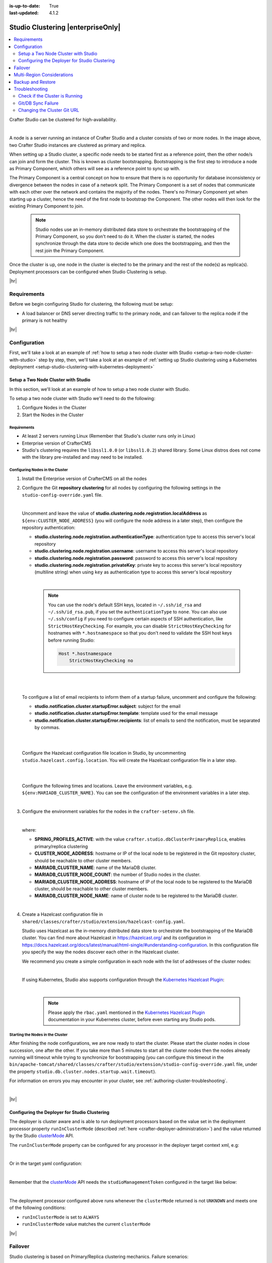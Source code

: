 :is-up-to-date: True
:last-updated: 4.1.2

.. index:: Studio Clustering, Clustering

.. _studio-clustering:

==================================
Studio Clustering |enterpriseOnly|
==================================
.. contents::
    :local:
    :depth: 2

Crafter Studio can be clustered for high-availability.

.. image:: /_static/images/system-admin/studio-enterprise-clustering.webp
   :alt: CrafterCMS - Studio Enterprise Clustering
   :width: 75%
   :align: center

|

A node is a server running an instance of Crafter Studio and a cluster consists of two or more nodes. In the image above, two Crafter Studio instances are clustered as primary and replica.

When setting up a Studio cluster, a specific node needs to be started first as a
reference point, then the other node/s can join and form the cluster. This is known as cluster bootstrapping.
Bootstrapping is the first step to introduce a node as Primary Component, which others will see as a reference
point to sync up with.

The Primary Component is a central concept on how to ensure that there is no opportunity for database inconsistency or
divergence between the nodes in case of a network split. The Primary Component is a set of nodes that communicate
with each other over the network and contains the majority of the nodes. There's no Primary Component yet when starting
up a cluster, hence the need of the first node to bootstrap the Component. The other nodes will then look for the
existing Primary Component to join.

   .. note::
      Studio nodes use an in-memory distributed data store to orchestrate the bootstrapping of the Primary Component, so
      you don't need to do it. When the cluster is started, the nodes synchronize through the data store to
      decide which one does the bootstrapping, and then the rest join the Primary Component.

Once the cluster is up, one node in the cluster is elected to be the primary and the rest of the node(s) as replica(s).
Deployment processors can be configured when Studio Clustering is setup.

|hr|

------------
Requirements
------------
Before we begin configuring Studio for clustering, the following must be setup:

* A load balancer or DNS server directing traffic to the primary node, and can failover to the replica node if the primary is not healthy

|hr|

-------------
Configuration
-------------
First, we'll take a look at an example of :ref:`how to setup a two node cluster with Studio <setup-a-two-node-cluster-with-studio>`
step by step, then, we'll take a look at an example of :ref:`setting up Studio clustering using a Kubernetes deployment <setup-studio-clustering-with-kubernetes-deployment>`

.. _setup-a-two-node-cluster-with-studio:

^^^^^^^^^^^^^^^^^^^^^^^^^^^^^^^^^^^^
Setup a Two Node Cluster with Studio
^^^^^^^^^^^^^^^^^^^^^^^^^^^^^^^^^^^^
In this section, we'll look at an example of how to setup a two node cluster with Studio.

To setup a two node cluster with Studio we'll need to do the following:

#. Configure Nodes in the Cluster
#. Start the Nodes in the Cluster

""""""""""""
Requirements
""""""""""""
* At least 2 servers running Linux (Remember that Studio's cluster runs only in Linux)
* Enterprise version of CrafterCMS
* Studio's clustering requires the ``libssl1.0.0`` (or ``libssl1.0.2``) shared library.
  Some Linux distros does not come with the library pre-installed and may need to be installed.


""""""""""""""""""""""""""""""""
Configuring Nodes in the Cluster
""""""""""""""""""""""""""""""""
#. Install the Enterprise version of CrafterCMS on all the nodes
#. Configure the Git **repository clustering** for all nodes by configuring the following settings in the
   ``studio-config-override.yaml`` file.

   .. code-block:: yaml
      :caption: *bin/apache-tomcat/shared/classes/crafter/studio/extension/studio-config-override.yaml*

      ##################################################
      ##                 Clustering                   ##
      ##################################################
      # -------------------------------------------------------------------------------------
      # IMPORTANT: To enable clustering, please specify the following Spring profile
      # in your crafter-setenv.sh:
      #  - SPRING_PROFILES_ACTIVE=crafter.studio.dbClusterPrimaryReplica
      #    You will need to uncomment the Hazelcast and Studio DB Cluster property sections too
      # -------------------------------------------------------------------------------------

      # Cluster Git URL format for synching members.
      # - Typical SSH URL format: ssh://{username}@{localAddress}{absolutePath}
      # - Typical HTTPS URL format: https://{localAddress}/repos/sites
      studio.clustering.sync.urlFormat: ssh://{username}@{localAddress}{absolutePath}

      # Notifications
      #studio.notification.cluster.startupError.subject: "Action Required: Studio Cluster Error"
      #studio.notification.cluster.startupError.template: startupError.ftl
      #studio.notification.cluster.startupError.recipients: admin@example.com

      # Cluster member registration, this registers *this* server into the pool
      # Cluster node registration data, remember to uncomment the next line
      studio.clustering.node.registration:
      #  This server's local address (reachable to other cluster members). You can also specify a different port by
      #  attaching :PORT to the address (e.g. 192.168.1.200:2222)
      #  localAddress: ${env:CLUSTER_NODE_ADDRESS}
      #  Authentication type to access this server's local repository
      #  possible values
      #   - none (no authentication needed)
      #   - basic (username/password authentication)
      #   - key (ssh authentication)
       authenticationType: none
      #  Username to access this server's local repository
      #  username: user
      #  Password to access this server's local repository
      #  password: SuperSecurePassword
      #  Private key to access this server's local repository (multiline string)
      #  privateKey: |
      #    -----BEGIN PRIVATE KEY-----
      #    privateKey
      #    -----END PRIVATE KEY-----

   |

   Uncomment and leave the value of  **studio.clustering.node.registration.localAddress** as
   ``${env:CLUSTER_NODE_ADDRESS}`` (you will configure the node address in a later step), then configure the
   repository authentication:

   - **studio.clustering.node.registration.authenticationType**: authentication type to access this server's local
     repository
   - **studio.clustering.node.registration.username**: username to access this server's local repository
   - **studio.clustering.node.registration.password**: password to access this server's local repository
   - **studio.clustering.node.registration.privateKey**: private key to access this server's local repository
     (multiline string) when  using ``key`` as authentication type to access this server's local repository

   |

      .. note::
         You can use the node's default SSH keys, located in ``~/.ssh/id_rsa`` and ``~/.ssh/id_rsa.pub``, if you set
         the ``authenticationType`` to ``none``. You can also use ``~/.ssh/config`` if you need to configure certain
         aspects of SSH authentication, like ``StrictHostKeyChecking``. For example, you can disable
         ``StrictHostKeyChecking`` for hostnames with ``*.hostnamespace`` so that you don't need to validate the SSH host
         keys before running Studio:

         .. code-block:: none

            Host *.hostnamespace
                StrictHostKeyChecking no

   |
   |

   .. _authoring-cluster-startup-failure-notification-config:

   To configure a list of email recipients to inform them of a startup failure, uncomment and configure the following:

   - **studio.notification.cluster.startupError.subject**: subject for the email
   - **studio.notification.cluster.startupError.template**: template used for the email message
   - **studio.notification.cluster.startupError.recipients**: list of emails to send the notification, must be separated by commas.

   |
   |

   Configure the Hazelcast configuration file location in Studio, by uncommenting ``studio.hazelcast.config.location``. You will create the Hazelcast configuration file in a later step.

   .. code-block:: yaml
      :caption: *bin/apache-tomcat/shared/classes/crafter/studio/extension/studio-config-override.yaml*

      ##################################################
      ##                 Hazelcast                    ##
      ##################################################
      # Location of the Hazelcast config path (must be in YAML format)
      studio.hazelcast.config.location: classpath:crafter/studio/extension/hazelcast-config.yaml

   |
   |

   Configure the following times and locations. Leave the environment variables, e.g. ``${env:MARIADB_CLUSTER_NAME}``. You can see the configuration of the environment variables in a later step.

   .. code-block:: yaml
      :caption: *bin/apache-tomcat/shared/classes/crafter/studio/extension/studio-config-override.yaml*

      ##################################################
      ##                Studio DB Cluster             ##
      ##################################################
      # DB cluster name
      studio.db.cluster.name: ${env:MARIADB_CLUSTER_NAME}
      # Count for the number of Studio cluster members
      studio.db.cluster.nodes.count: ${env:MARIADB_CLUSTER_NODE_COUNT}
      # DB cluster address of the local node (which will be seen by other members of the cluster)
      studio.db.cluster.nodes.local.address: ${env:MARIADB_CLUSTER_NODE_ADDRESS}
      # DB cluster name of the local node (which will be seen by other members of the cluster)
      studio.db.cluster.nodes.local.name: ${env:MARIADB_CLUSTER_NODE_NAME}
      # Time in seconds when each Studio member of the DB cluster should report its status
      studio.db.cluster.nodes.status.report.period: 30
      # Time in seconds when each report of a DB member should expire (needs to be higher than the report period)
      studio.db.cluster.nodes.status.report.ttl: 60
      # Time in seconds before giving up on waiting for all cluster members to appear online on startup
      studio.db.cluster.nodes.startup.wait.timeout: 300
      #Time in seconds before giving up on waiting for cluster bootstrap to complete (at least a node is active,
      # which means the node is synced AND its Studio has finished starting up)
      studio.db.cluster.bootstrap.wait.timeout: 180

   |


#. Configure the environment variables for the nodes in the ``crafter-setenv.sh`` file.

   .. code-block:: sh
      :caption: *bin/crafter-setenv.sh*

      # Uncomment to enable clustering
      export SPRING_PROFILES_ACTIVE=crafter.studio.dbClusterPrimaryReplica
      ...

      # -------------------- Cluster variables -------------------
      export CLUSTER_NODE_ADDRESS=${CLUSTER_NODE_ADDRESS:="$(hostname -i)"}

      # -------------------- MariaDB Cluster variables --------------------
      export MARIADB_CLUSTER_NAME=${MARIADB_CLUSTER_NAME:="studio_db_cluster"}
      export MARIADB_CLUSTER_NODE_COUNT=${MARIADB_CLUSTER_NODE_COUNT:="2"}
      export MARIADB_CLUSTER_NODE_ADDRESS=${MARIADB_CLUSTER_NODE_ADDRESS:="$(hostname -i)"}
      export MARIADB_CLUSTER_NODE_NAME=${MARIADB_CLUSTER_NODE_NAME:="$(hostname)"}
      # Uncomment to enable primary/replica clustering
      # CRAFTER_DB_CLUSTER_SERVER_ID must have different value across cluster nodes. Value is numeric with range 1 to 4294967295

      IP="$CLUSTER_NODE_ADDRESS"

      OCTET_0=`expr match "$IP" '\([0-9]\+\)\..*'`
      OCTET_1=`expr match "$IP" '[0-9]\+\.\([0-9]\+\)\..*'`
      OCTET_2=`expr match "$IP" '[0-9]\+\.[0-9]\+\.\([0-9]\+\)\..*'`
      OCTET_3=`expr match "$IP" '[0-9]\+\.[0-9]\+\.[0-9]\+\.\([0-9]\+\)'`


      BIN=$(($((OCTET_0 * $((256**3))))+$((OCTET_1 * $((256**2))))+$((OCTET_2 * 256))+$((OCTET_3 * 1))))

      # CRAFTER_DB_CLUSTER_SERVER_ID must have different value across cluster nodes. Value is numeric with range 1 to 4294967295
      export CRAFTER_DB_CLUSTER_SERVER_ID=${CRAFTER_DB_CLUSTER_SERVER_ID:="$BIN"}
      # Cluster bin log base name for primary replica replication
      export CRAFTER_DB_CLUSTER_LOG_BASENAME=${CRAFTER_DB_CLUSTER_LOG_BASENAME:="crafter_cluster"}
      # Cluster wait interval for replica to be ready on startup
      export CRAFTER_DB_CLUSTER_REPLICA_READY_WAIT_INTERVAL=${CRAFTER_DB_CLUSTER_REPLICA_READY_WAIT_INTERVAL:="30000"}
      # Database replication user
      export MARIADB_REPLICATION_USER=${MARIADB_REPLICATION_USER:="crafter_replication"}
      # Database replication password
      export MARIADB_REPLICATION_PASSWD=${MARIADB_REPLICATION_PASSWD:="crafter_replication"}

   |

   where:

   - **SPRING_PROFILES_ACTIVE**: with the value ``crafter.studio.dbClusterPrimaryReplica``, enables primary/replica clustering
   - **CLUSTER_NODE_ADDRESS**: hostname or IP of the local node to be registered in the Git repository cluster, should
     be reachable to other cluster members.
   - **MARIADB_CLUSTER_NAME**: name of the MariaDB cluster.
   - **MARIADB_CLUSTER_NODE_COUNT**: the number of Studio nodes in the cluster.
   - **MARIADB_CLUSTER_NODE_ADDRESS**: hostname of IP of the local node to be registered to the MariaDB cluster, should
     be reachable to other cluster members.
   - **MARIADB_CLUSTER_NODE_NAME**: name of cluster node to be registered to the MariaDB cluster.

   |

#. Create a Hazelcast configuration file in ``shared/classes/crafter/studio/extension/hazelcast-config.yaml``.

   Studio uses Hazelcast as the in-memory distributed data store to orchestrate the bootstrapping of the MariaDB cluster.
   You can find more about Hazelcast in `<https://hazelcast.org/>`_ and its configuration in
   `<https://docs.hazelcast.org/docs/latest/manual/html-single/#understanding-configuration>`_.
   In this configuration file you specify the way the nodes discover each other in the Hazelcast cluster.

   We recommend you create a simple configuration in each node with the list of addresses of the cluster nodes:

   .. code-block:: yaml
      :caption: *bin/apache-tomcat/shared/classes/crafter/studio/extension/hazelcast-config.yaml*

      hazelcast:
        network:
          join:
            multicast:
              enabled: false
            tcp-ip:
              enabled: true
              member-list:
                - 192.168.56.1
                - 192.168.56.114

   |

   If using Kubernetes, Studio also supports configuration through the
   `Kubernetes Hazelcast Plugin  <https://github.com/hazelcast/hazelcast-kubernetes>`_:

   .. code-block:: yaml
      :caption: *bin/apache-tomcat/shared/classes/crafter/studio/extension/hazelcast-config.yaml*

      hazelcast:
        network:
          join:
            multicast:
              enabled: false
            kubernetes:
              enabled: true
              namespace: default
              service-name: authoring-service-headless
              resolve-not-ready-addresses: true

   |

      .. note::
         Please apply the ``rbac.yaml`` mentioned in the
         `Kubernetes Hazelcast Plugin  <https://github.com/hazelcast/hazelcast-kubernetes>`_ documentation
         in your Kubernetes cluster, before even starting any Studio pods.

"""""""""""""""""""""""""""""""""
Starting the Nodes in the Cluster
"""""""""""""""""""""""""""""""""
After finishing the node configurations, we are now ready to start the cluster. Please start the cluster nodes
in close succession, one after the other. If you take more than 5 minutes to start all the cluster nodes then
the nodes already running will timeout while trying to synchronize for bootstrapping (you can configure this
timeout in the ``bin/apache-tomcat/shared/classes/crafter/studio/extension/studio-config-override.yaml`` file,
under the property ``studio.db.cluster.nodes.startup.wait.timeout``).

For information on errors you may encounter in your cluster, see :ref:`authoring-cluster-troubleshooting`.

|

|hr|

.. _configuring-the-deployer-for-studio-clustering:

^^^^^^^^^^^^^^^^^^^^^^^^^^^^^^^^^^^^^^^^^^^^^^
Configuring the Deployer for Studio Clustering
^^^^^^^^^^^^^^^^^^^^^^^^^^^^^^^^^^^^^^^^^^^^^^
.. version_tag::
    :label: Since
    :version: 4.1.1

The deployer is cluster aware and is able to run deployment processors based on the value set in the deployment processor property ``runInClusterMode`` (described :ref:`here <crafter-deployer-administration>`) and the value returned by the Studio `clusterMode <../../../_static/api/studio.html#tag/cluster/operation/getClusterMode>`__ API.

The ``runInClusterMode`` property can be configured for any processor in the deployer target context xml, e.g:

.. code-block:: xml
    :caption: *base-target-context.xml*

    ...
    <bean id="gitDiffProcessor" parent="deploymentProcessor"
          class="org.craftercms.deployer.impl.processors.git.GitDiffProcessor">
        <property name="localRepoFolder" value="${target.localRepoPath}"/>
        <property name="blobFileExtension" value="${deployer.main.targets.config.blob.file.extension}"/>
        <property name="processedCommitsStore" ref="processedCommitsStore"/>
        <property name="runInClusterMode" value="ALWAYS" />
    </bean>

|

Or in the target yaml configuration:

.. code-block:: yaml
    :caption: *{site}-authoring.yaml example file*

    ...

    - processorName: searchIndexingProcessor
      excludeFiles: ['^/sources/.*$']
      runInClusterMode: "ALWAYS"

|

Remember that the `clusterMode <../../../../_static/api/studio.html#tag/cluster/operation/getClusterMode>`__ API needs the ``studioManagementToken`` configured in the target like below:

.. code-block:: yaml
    :caption: *Sample STUDIO configuration in the base-target.yaml*

    target:
      ...
      ...
      studioUrl: http://localhost:8080/studio
      studioManagementToken: ${deployer.main.management.studioAuthorizationToken}
      ...
      ...

|

The deployment processor configured above runs whenever the ``clusterMode`` returned is not ``UNKNOWN`` and meets one of the following conditions:

- ``runInClusterMode`` is set to ``ALWAYS``
- ``runInClusterMode`` value matches the current ``clusterMode``

|hr|

--------
Failover
--------
Studio clustering is based on Primary/Replica clustering mechanics. Failure scenarios:

- Replica node(s) failure: In case of one or more replicas failing, the cluster will continue to work normally. New replicas can join and catch up.
- Primary node failure: In case of the primary node failing, the load balancer or DNS must either automatically or manually redirect or repoint traffic to the next healthy node.

    - The replicas will automatically perform an election and appoint a new primary. The new primary's health check will report that it's ready to receive traffic, the load balancer or DNS can then redirect or repoint traffic to the new primary.
    - As a new node or the old failed primary rejoin the cluster, they'll assume a replica role and catch up with the new primary.

Crafter Studio provides a health check endpoint at ``/studio/api/2/monitoring/status?token={your management token}``. You can use this endpoint to check the health of any node in the cluster. This can be used to facilitate automatic failover.

|hr|

.. _cluster-multi-region-considerations:

---------------------------
Multi-Region Considerations
---------------------------
For clusters with nodes in multi-regions utilizing S3 buckets, AWS provides solutions for handling multi-region
deployments of S3 buckets.

AWS supports access points for managing access to a shared bucket on S3.
For more information on Amazon S3 Access Points, see https://docs.aws.amazon.com/AmazonS3/latest/userguide/access-points.html

For clusters with S3 buckets located in multiple AWS regions, Amazon S3 Multi-Region Access Points provide a global
endpoint that applications can use to fulfill requests from.
For more information on Multi-Region Access Points in Amazon S3, see https://docs.aws.amazon.com/AmazonS3/latest/userguide/MultiRegionAccessPoints.html

AWS S3 also supports bucket replication (S3 replication) irrespective of the region they belong to, which provides data
protection against disasters, minimizing latency, etc. For more information on S3 bucket replication for use with
multi-region access points, see https://docs.aws.amazon.com/AmazonS3/latest/userguide/MultiRegionAccessPointBucketReplication.html

Here's some more information on S3 replication: https://aws.amazon.com/about-aws/whats-new/2020/12/amazon-s3-replication-adds-support-two-way-replication/

|hr|

------------------
Backup and Restore
------------------
CrafterCMS comes with a script to backup and restore your environment, as described :ref:`here <backup-and-restore>`

There are a couple of ways to backup and restore your cluster:

- Shutdown the cluster first then back up the Primary and the Replicas and restore both nodes when necessary
- Shutdown the cluster first then backup and restore only 1 node (Primary or Replica), which will become
  Primary. You then have to add a Replica using the instructions :ref:`here <adding-a-new-node-to-cluster>`.

|

|hr|

.. _authoring-cluster-troubleshooting:

---------------
Troubleshooting
---------------
^^^^^^^^^^^^^^^^^^^^^^^^^^^^^^^
Check if the Cluster is Running
^^^^^^^^^^^^^^^^^^^^^^^^^^^^^^^
There are a few ways to check that the cluster is running.

- via logs
- via the status
- via the Global Transaction ID

""""""""
Via Logs
""""""""
To check that the cluster is up, you can inspect the ``$CRAFTER_HOME/logs/tomcat/catalina.out`` of the nodes for
the following entries:

- Primary starting up (one of the nodes):

  .. code-block:: none

    [INFO] 2022-01-28T18:07:54,009 [main] [cluster.DbPrimaryReplicaClusterSynchronizationServiceImpl] | Synchronizing startup of node 192.168.56.1 with DB cluster 'studio_db_cluster'
    28-Jan-2022 18:07:54.016 INFO [main] com.hazelcast.internal.partition.impl.PartitionStateManager.null [192.168.56.1]:5701 [dev] [4.2.4] Initializing cluster partition table arrangement...
    [INFO] 2022-01-28T18:07:54,178 [main] [cluster.DbPrimaryReplicaClusterSynchronizationServiceImpl] | Waiting for initial report of all 2 DB cluster members...

    ...

    [INFO] 2022-01-28T18:08:24,237 [main] [cluster.DbPrimaryReplicaClusterSynchronizationServiceImpl] | Waiting for initial report of all 2 DB cluster members...
    [INFO] 2022-01-28T18:08:54,241 [main] [cluster.DbPrimaryReplicaClusterSynchronizationServiceImpl] | All 2 DB cluster members have started up
    [ERROR] 2022-01-28T18:08:54,242 [main] [cluster.DbPrimaryReplicaClusterSynchronizationServiceImpl] |

    DbPrimaryReplicaClusterMember {address='192.168.56.1', port='33306', name='192.168.56.1', status='null', timestamp=1643389674007, primary=false, file='null', position=0, replica=false, ioRunning='null', sqlRunning='null', secondsBehindMaster=9223372036854775807}


    [INFO] 2022-01-28T18:08:54,251 [main] [cluster.DbPrimaryReplicaClusterSynchronizationServiceImpl] | Local DB cluster node will start primary.
    [INFO] 2022-01-28T18:08:54,252 [main] [mariadb4j.DB] | Starting up the database...

  |

- Rest of the nodes:

  .. code-block:: none

    [INFO] 2022-01-28T18:08:28,078 [main] [cluster.DbPrimaryReplicaClusterSynchronizationServiceImpl] | Synchronizing startup of node 192.168.56.114 with DB cluster 'studio_db_cluster'
    [INFO] 2022-01-28T18:08:28,153 [main] [cluster.DbPrimaryReplicaClusterSynchronizationServiceImpl] | Waiting for initial report of all 2 DB cluster members...
    [INFO] 2022-01-28T18:08:58,167 [main] [cluster.DbPrimaryReplicaClusterSynchronizationServiceImpl] | All 2 DB cluster members have started up
    [ERROR] 2022-01-28T18:08:58,169 [main] [cluster.DbPrimaryReplicaClusterSynchronizationServiceImpl] |

    DbPrimaryReplicaClusterMember {address='192.168.56.114', port='33306', name='192.168.56.114', status='null', timestamp=1643389708075, primary=false, file='null', position=0, replica=false, ioRunning='null', sqlRunning='null', secondsBehindMaster=9223372036854775807}


    [INFO] 2022-01-28T18:08:58,183 [main] [cluster.DbPrimaryReplicaClusterSynchronizationServiceImpl] | Waiting for primary to start...
    [INFO] 2022-01-28T18:09:28,195 [main] [cluster.DbPrimaryReplicaClusterSynchronizationServiceImpl] | primary started
    [INFO] 2022-01-28T18:09:28,202 [main] [mariadb4j.DB] | Starting up the database...

  |

""""""""""""""
Via the Status
""""""""""""""
You can also check that the cluster is working by logging into MariaDB with the ``mysql`` client from the
primary or the replica and checking the status:

#. From the command line in the server, go to ``$CRAFTER_HOME/bin/dbms/bin`` and run the ``mysql`` program

   .. code-block:: bash

      ./mysql -S /tmp/MariaDB4j.33306.sock

   |

#. Inside the MySQL client, run the following:

   *Primary*: ``SHOW MASTER STATUS\G``

   .. code-block:: none

      MariaDB [crafter]> SHOW MASTER STATUS\G
      *************************** 1. row ***************************
                  File: crafter_cluster-bin.000001
              Position: 2812853
          Binlog_Do_DB:
      Binlog_Ignore_DB:
      1 row in set (0.000 sec)

   |


   *Replica*: ``SHOW SLAVE STATUS\G``

   .. code-block:: none

      MariaDB [crafter]> SHOW SLAVE STATUS\G                                                                                                                                                                                                                                                                                                      [42/1943]
      *************************** 1. row ***************************
                Slave_IO_State: Waiting for master to send event
                   Master_Host: 172.31.70.118
                   Master_User: crafter_replication
                   Master_Port: 33306
                 Connect_Retry: 60
               Master_Log_File: crafter_cluster-bin.000001
           Read_Master_Log_Pos: 2776943
                Relay_Log_File: crafter_cluster-relay-bin.000004
                 Relay_Log_Pos: 656828
         Relay_Master_Log_File: crafter_cluster-bin.000001
              Slave_IO_Running: Yes
             Slave_SQL_Running: Yes
             .....
             ........

   |

"""""""""""""""""""""""""""""
Via the Global Transaction ID
"""""""""""""""""""""""""""""
On a primary server, all database updates are written into the binary log as binlog events. A replica server
connects to the primary and reads the binlog events, then applies the events locally to replicate
the changes in the primary. For each event group (transaction) in the binlog, a unique id is attached
to it, called the ``Global Transaction ID`` or ``GTID``.

To check our cluster, we can check the ``gtid_current_pos`` system variable in the primary and
the ``gtid_slave_pos`` system variable in the replica.

The ``gtid_current_pos`` system variable contains the GTID of the last transaction applied to the database
for each replication domain. The value is read-only, but it is updated whenever a transaction is written
to the binary log and/or replicated by a replica thread, and that transaction's GTID is considered newer
than the current GTID for that domain.

The ``gtid_slave_pos`` system variable contains the GTID of the last transaction applied to the database by the server's replica threads for each replication domain. This system variable's value is automatically updated whenever a replica thread applies an event group.

To learn more about the global transaction ID, see https://mariadb.com/kb/en/gtid/

To check the ``gtid_current_pos`` and ``gtid_slave_pos`` system variables, log into MariaDB with the
``mysql`` client from the primary or the replica:

#. From the command line in the server, go to ``$CRAFTER_HOME/bin/dbms/bin`` and run the ``mysql`` program

   .. code-block:: bash

      ./mysql -S /tmp/MariaDB4j.33306.sock

   |

#. Inside the MySQL client, run the following:

   *Primary*: ``SELECT @@GLOBAL.gtid_current_pos;``

   .. code-block:: none

      MariaDB [(none)]> SELECT @@GLOBAL.gtid_current_pos;
      +---------------------------+
      | @@GLOBAL.gtid_current_pos |
      +---------------------------+
      | 0-167772164-2132          |
      +---------------------------+
      1 row in set (0.000 sec)

   *Replica*: ``SELECT @@GLOBAL.gtid_slave_pos;``

   .. code-block:: none

      MariaDB [(none)]> SELECT @@GLOBAL.gtid_slave_pos;
      +-------------------------+
      | @@GLOBAL.gtid_slave_pos |
      +-------------------------+
      | 0-167772164-2145        |
      +-------------------------+
      1 row in set (0.000 sec)

|hr|

^^^^^^^^^^^^^^^^^^^
Git/DB Sync Failure
^^^^^^^^^^^^^^^^^^^
Whenever your authoring cluster has a Git or DB sync failure, the following logs may appear:

.. _authoring-cluster-troubleshooting-git-sync-fail-log:

.. code-block:: text
   :caption: *Sample log for an authoring cluster Git sync startup failure*

   [ERROR] 2022-10-19T17:22:24,358 [main] [validation.ReplicaNodeRepositoryCheck] | Branch 'master' in repository '/opt/crafter/cluster/crafter/data/repos/sites/ed123/sandbox/.git' has commits ahead of the primary node at '172.31.70.118'
   [ERROR] 2022-10-19T17:22:24,359 [main] [validation.NodeStateCheckerImpl] | Failed to start Crafter Studio cluster node due to start-up conflicts. Please review the logs and resolve the conflicts.
   [ERROR] 2022-10-19T17:22:24,598 [main] [cluster.StudioClusterUtils] | Error notification email has been sent
   ...

.. _authoring-cluster-troubleshooting-db-sync-fail-log:

.. code-block:: text
   :caption: *Sample log for an authoring cluster DB sync startup failure*

   Caused by: org.craftercms.studio.api.v2.exception.DbClusterStartupException: Failed to start DB replica: Error 'Duplicate entry '4' for key 'PRIMARY'' on query. Default database: 'crafter'. Query: 'INSERT INTO audit (organization_id, site_id, operation, operation_timestamp, origin, primary_target_id,
        primary_target_type, primary_target_subtype, primary_target_value, actor_id, actor_details, cluster_node_id)
        VALUES (1, 1, 'LOGIN', IFNULL(NULL, CURRENT_TIMESTAMP), 'API',
        'admin', 'User', NULL, 'admin', 'admin',
        NULL, '172.31.70.118')'
	    at org.craftercms.studio.impl.v2.dal.cluster.DbPrimaryReplicaClusterSynchronizationServiceImpl.checkForErrors(DbPrimaryReplicaClusterSynchronizationServiceImpl.java:598) ~[classes/:4.0.2-SNAPSHOT]
	    at org.craftercms.studio.impl.v2.dal.cluster.DbPrimaryReplicaClusterSynchronizationServiceImpl.waitForLocalReplicaToSync(DbPrimaryReplicaClusterSynchronizationServiceImpl.java:571) ~[classes/:4.0.2-SNAPSHOT]
	    at org.craftercms.studio.impl.v2.dal.cluster.DbPrimaryReplicaClusterSynchronizationServiceImpl.synchronizeStartup(DbPrimaryReplicaClusterSynchronizationServiceImpl.java:270) ~[classes/:4.0.2-SNAPSHOT]
	    at org.craftercms.studio.impl.v2.dal.cluster.DbPrimaryReplicaClusterAwareMariaDB4jSpringService.start(DbPrimaryReplicaClusterAwareMariaDB4jSpringService.java:51) ~[classes/:4.0.2-SNAPSHOT]
	    at ch.vorburger.mariadb4j.MariaDB4jService.postConstruct(MariaDB4jService.java:64) ~[mariaDB4j-core-2.5.3.jar:?]
	    at jdk.internal.reflect.NativeMethodAccessorImpl.invoke0(Native Method) ~[?:?]
        ...

An email will also be sent to the configured list of recipients to inform them of the failure.

See the :ref:`setup-a-two-node-cluster-with-studio` article then scroll to the
:ref:`failure notification properties <authoring-cluster-startup-failure-notification-config>` section
for more information on how to configure the list of recipients to be informed in case of a
startup failure in the authoring cluster.

This section discusses how to fix the sync failure in your authoring cluster.

"""""""""""""""""""""""
Fixing the Sync Failure
"""""""""""""""""""""""
The first thing to do when a sync failure happens is to figure out whether the sync failure is in the DB or Git.
The email sent to configured recipients when the sync failure happened will indicate whether it's a DB or a Git
sync failure. From the logs, you can also determine if it was a DB or a Git sync failure.

~~~~~~~~~~~~~~~
DB sync failure
~~~~~~~~~~~~~~~
For a DB sync failure, the logs will contain a message like below:

.. code-block:: text

   ...
   Failed to start DB replica:
   ...

as seen :ref:`above <authoring-cluster-troubleshooting-git-sync-fail-log>` and the following email will be sent if configured:

.. image:: /_static/images/system-admin/cluster-db-sync-fail.webp
   :alt: CrafterCMS - Studio Enterprise Clustering DB sync failure email
   :width: 35%

|

Before performing any valid intervention on the database, it will need to be started first, then the user needs to login.

#. The first thing that needs to be done is to start the database. To start the database, run the following:

   .. code-block:: bash

      CRAFTER_HOME/bin/dbms/bin/mysqld --no-defaults --console --basedir=CRAFTER_HOME/bin/dbms --datadir=CRAFTER_HOME/data/db --port=33306 --socket=/tmp/MariaDB4j.33306.sock --max_allowed_packet=128M --max-connections=500

   This is the output when running the command above:

   .. code-block:: bash

      /opt/crafter/bin/dbms/bin/mysqld --no-defaults --console --basedir=/opt/crafter/bin/dbms --datadir=/opt/crafter/data/db --port=33306 --socket=/tmp/MariaDB4j.33306.sock --max_allowed_packet=128M --max-connections=500
      2022-10-20 19:49:22 0 [Note] ./mysqld (mysqld 10.4.20-MariaDB) starting as process 8862 ...
      2022-10-20 19:49:23 0 [Note] InnoDB: Using Linux native AIO
      2022-10-20 19:49:23 0 [Note] InnoDB: Mutexes and rw_locks use GCC atomic builtins
      2022-10-20 19:49:23 0 [Note] InnoDB: Uses event mutexes
      2022-10-20 19:49:23 0 [Note] InnoDB: Compressed tables use zlib 1.2.11
      2022-10-20 19:49:23 0 [Note] InnoDB: Number of pools: 1
      2022-10-20 19:49:23 0 [Note] InnoDB: Using SSE2 crc32 instructions
      2022-10-20 19:49:23 0 [Note] InnoDB: Initializing buffer pool, total size = 128M, instances = 1, chunk size = 128M
      2022-10-20 19:49:23 0 [Note] InnoDB: Completed initialization of buffer pool
      2022-10-20 19:49:23 0 [Note] InnoDB: If the mysqld execution user is authorized, page cleaner thread priority can be changed. See the man page of setpriority().
      2022-10-20 19:49:23 0 [Note] InnoDB: 128 out of 128 rollback segments are active.
      2022-10-20 19:49:23 0 [Note] InnoDB: Creating shared tablespace for temporary tables
      2022-10-20 19:49:23 0 [Note] InnoDB: Setting file './ibtmp1' size to 12 MB. Physically writing the file full; Please wait ...
      2022-10-20 19:49:23 0 [Note] InnoDB: File './ibtmp1' size is now 12 MB.
      2022-10-20 19:49:23 0 [Note] InnoDB: Waiting for purge to start
      2022-10-20 19:49:23 0 [Note] InnoDB: 10.4.20 started; log sequence number 1389822; transaction id 407
      2022-10-20 19:49:23 0 [Note] InnoDB: Loading buffer pool(s) from /opt/crafter/data/db/ib_buffer_pool
      2022-10-20 19:49:23 0 [Note] Plugin 'FEEDBACK' is disabled.
      2022-10-20 19:49:23 0 [Note] Server socket created on IP: '::'.
      2022-10-20 19:49:23 0 [Note] InnoDB: Buffer pool(s) load completed at 221020 19:49:23
      2022-10-20 19:49:23 0 [Note] Reading of all Master_info entries succeeded
      2022-10-20 19:49:23 0 [Note] Added new Master_info '' to hash table
      2022-10-20 19:49:23 0 [Note] ./mysqld: ready for connections.
      Version: '10.4.20-MariaDB'  socket: '/tmp/MariaDB4j.33306.sock'  port: 33306  MariaDB Server

#. Login to the database by running the following command then entering the database root password:

   .. code-block:: bash

      CRAFTER_HOME/bin/dbms/bin/mysql -u <db_root_user> -p --socket=/tmp/MariaDB4j.33306.sock

   |

   The <db_root_user> by default is ``root`` with password set to ``root`` or empty. Remember to replace
   <db_root_user> with the actual ``root`` user (MARIADB_ROOT_USER) value and enter the actual password
   (MARIADB_ROOT_PASSWD) value used in your system, which can be found in the ``crafter-setenv.sh`` file
   under the ``CRAFTER_HOME/bin`` folder.

   In the sample run below, the default root user ``root`` is used and the corresponding password:

   .. code-block:: text

      ./mysql -u root -p --socket=/tmp/MariaDB4j.33306.sock
      Enter password:
      Welcome to the MariaDB monitor. Commands end with ; or \g.
      Your MariaDB connection id is 8
      Server version: 10.4.20-MariaDB MariaDB Server

      Copyright (c) 2000, 2018, Oracle, MariaDB Corporation Ab and others.

      Type 'help;' or '\h' for help. Type '\c' to clear the current input statement.

      MariaDB [(none)]>


The intervention on the database may now be performed once the admin is logged in to the database.
After performing the fix, stop the database then restart the node.

If an admin reviews the node states and thinks everything is fine but still receives DB sync errors, the admin
may decide if MariaDB should ignore those errors and continue. To ignore the errors, a manual intervention is
required and may be done by following the instructions `here <https://mariadb.com/kb/en/set-global-sql_slave_skip_counter/>`__

~~~~~~~~~~~~~~~~
Git sync failure
~~~~~~~~~~~~~~~~
For a Git sync failure, the logs will contain a message like below:

.. code-block:: text

   ...
   Branch 'master' in repository '/opt/crafter/data/repos/sites/ed123/sandbox/.git' has commits ahead of the primary node
   ...

as seen :ref:`above <authoring-cluster-troubleshooting-git-sync-fail-log>` and the following email will be sent if configured:

.. image:: /_static/images/system-admin/cluster-git-sync-fail.webp
   :alt: CrafterCMS - Studio Enterprise Clustering Git sync failure email
   :width: 35%

|

If there is any divergent history, the node will fail to startup and the admins would need to remove any commits
"ahead" of primary branch. That would apply for all repositories (global, site sandbox, site published).

After reviewing the logs (tomcat logs and git log), there are a few ways to go about fixing the sync problem:

- Manually remove the extra commits, do a ``git reset --hard``
- Manually move the extra commits into the primary corresponding repository
- Shutdown new primary and start the failing one as primary

.. _changing-the-cluster-git-url:

^^^^^^^^^^^^^^^^^^^^^^^^^^^^
Changing the Cluster Git URL
^^^^^^^^^^^^^^^^^^^^^^^^^^^^
When the cluster Git URL for syncing members is changed after a cluster has been setup and started, the nodes on the disk may contain the old URL format when starting up. The following error appears in the log when switching the URL from SSH to HTTPS:

   .. code-block:: text

      [ERROR] 2021-03-12T18:54:02,887 [pool-5-thread-10] [job.StudioClockExecutor] | Error executing Studio Clock Job
      java.lang.ClassCastException: org.eclipse.jgit.transport.TransportHttp cannot be cast to org.eclipse.jgit.transport.SshTransport

   |

To sync the Git URL format on disk with the new format set in the config, the remotes will need to be recreated

To recreate a remote:

#. Stop the cluster
#. Update the configuration file with the desired URL format in all your nodes

   .. code-block:: yaml
      :caption: *bin/apache-tomcat/shared/classes/crafter/studio/extension/studio-config-override.yaml*

      # Cluster Git URL format for synching members.
      # - Typical SSH URL format: ssh://{username}@{localAddress}{absolutePath}
      # - Typical HTTPS URL format: https://{localAddress}/repos/sites
      studio.clustering.sync.urlFormat: ssh://{username}@{localAddress}{absolutePath}

   |

#. Remove the remotes in all your nodes via the command line interface using ``git`` in the ``global`` repo and the ``sandbox`` and ``published`` repos of all the sites in the cluster.

   The global repo is located in *CRAFTER_HOME/data/repos/global*, the ``sandbox`` repo of a site is located in *CRAFTER_HOME/data/repos/sites/<site-name>/sandbox* and the ``published`` repo of a site is located in  *CRAFTER_HOME/data/repos/sites/<site-name>/published*

   The cluster remote names are available from ``Cluster`` in the Studio global menu.

   .. image:: /_static/images/system-admin/cluster-upgraded.webp
      :alt: Studio Clustering Screen - Remote names of nodes listed in Studio Main Menu - Cluster
      :width: 100%
      :align: center

   |

   Remember to only remove the cluster remotes. Cluster remote names start with ``cluster_``. See example below:

   .. code-block:: sh
      :caption: *List of remotes for the sandbox repository of site video*
      :emphasize-lines: 2, 3

      $ git remote -v
      cluster_node_192.168.1.103	ssh://myuser@192.168.1.103/opt/crafter/data/repos/sites/video/sandbox (fetch)
      cluster_node_192.168.1.103	ssh://myuser@192.168.1.103/opt/crafter/data/repos/sites/video/sandbox (push)
      origin	https://github.com/craftercms/video-center-blueprint.git (fetch)
      origin	https://github.com/craftercms/video-center-blueprint.git (push)

   |

   To remove a remote, run ``git remote rm <remote_name>``, where ``remote_name`` is the name of remote as seen from the ``Cluster`` screen in the Studio Main Menu. Let's use the remote name ``cluster_node_192.168.1.103`` for our example on removing a remote

   .. code-block:: sh
      :caption: *Remove remote*

      $ git remote rm cluster_node_192.168.1.103

   |

   To verify the remotes are gone on disk, view the current remotes and make sure that the list does not contain a remote with a name beginning with ``cluster_xxxx``:

   .. code-block:: sh
      :caption: *View current remotes*

      $ git remote -v
      origin	https://github.com/craftercms/video-center-blueprint.git (fetch)
      origin	https://github.com/craftercms/video-center-blueprint.git (push)


   |

#. Start the cluster.
   Once the cluster is started, the remotes will be recreated. Verify that the URL format displayed in ``Cluster`` in the Studio global menu is the desired URL format.

